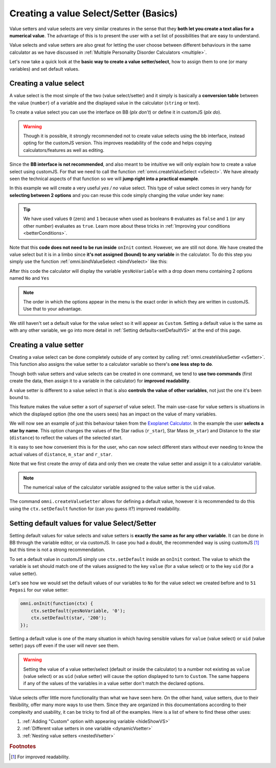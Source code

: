 .. _vSetterSelect:

Creating a value Select/Setter (Basics)
=======================================

Value setters and value selects are very similar creatures in the sense that they **both let you create a text alias for a numerical value**. The advantage of this is to present the user with a set list of possibilities that are easy to understand.

Value selects and value setters are also great for letting the user choose between different behaviours in the same calculator as we have discussed in :ref:`Multiple Personality Disorder Calculators <multiple>`.

Let's now take a quick look at the **basic way to create a value setter/select**, how to assign them to one (or many variables) and set default values.

.. _vSelectBasic:

Creating a value select
-----------------------

A value select is the most simple of the two (value select/setter) and it simply is basically a **conversion table** between the value (``number``) of a variable and the displayed value in the calculator (``string`` or text).

To create a value select you can use the interface on BB (*plx don't*) or define it in customJS (*plx do*).

.. warning::
    Though it is possible, it strongly recommended not to create value selects using the bb interface, instead opting for the customJS version. This improves readability of the code and helps copying calculators/features as well as editing.

Since the **BB interface is not recommended**, and also meant to be intuitive we will only explain how to create a value select using customJS. For that we need to call the function :ref:`omni.createValueSelect <vSelect>`. We have already seen the technical aspects of that function so we will **jump right into a practical example**.

.. seealso::
    We have created a calculator using this code so that you can see the results for yourself. Check it out at `Value Select <https://www.omnicalculator.com/adminbb/calculators/2036>`__ on BB.

In this example we will create a very useful *yes / no* value select. This type of value select comes in very handy for **selecting between 2 options** and you can reuse this code simply changing the *value* under key ``name``:

.. code-block:: javascript
    :linenos:

    var yesNoVS = omni.createValueSelect({
                    no: { name: 'No', value: 0 },
                    yes: { name: 'Yes', value: 1 },
                    });

.. tip::
    We have used values ``0`` (zero) and ``1`` because when used as booleans ``0`` evaluates as ``false`` and ``1`` (or any other number) evaluates as ``true``. Learn more about these tricks in :ref:`Improving your conditions <betterConditions>`.

Note that this **code does not need to be run inside** ``onInit`` context. However, we are still not done. We have created the value select but it is in a limbo since **it's not assigned (bound) to any variable** in the calculator. To do this step you simply use the function :ref:`omni.bindValueSelect <bindVselect>` like this:

.. code-block:: javascript
    :lineno-start: 5

    omni.onInit(function(ctx){
        ctx.bindValueSelect(yesNoVs, 'yesNoVariable');
    });

After this code the calculator will display the variable ``yesNoVariable`` with a drop down menu containing 2 options named ``No`` and ``Yes``

.. note::
    The order in which the options appear in the menu is the exact order in which they are written in customJS. Use that to your advantage.

We still haven't set a default value for the value select so it will appear as ``Custom``. Setting a default value is the same as with any other variable, we go into more detail in :ref:`Setting defaults<setDefaultVS>` at the end of this page.

.. _vSetterBasic:

Creating a value setter
-----------------------

Creating a value select can be done completely outside of any context by calling :ref:`omni.createValueSetter <vSetter>`. This function also assigns the value setter to a calculator variable so there's **one less step to do**.

Though both value setters and value selects can be created in one command, we tend to **use two commands** (first create the data, then assign it to a variable in the calculator) for **improved readability**.

A value setter is different to a value select in that is also **controls the value of other variables**, not just the one it's been bound to.

.. seealso::
    We have created a calculator using this code so that you can see the results for yourself. Check it out at `Value Setter <https://www.omnicalculator.com/adminbb/calculators/2035>`__ on BB

This feature makes the value setter a sort of *superset* of value select. The main use-case for value setters is situations in which the displayed option (the one the users sees) has an impact on the value of many variables. 

We will now see an example of just this behaviour taken from the `Exoplanet Calculator <https://www.omnicalculator.com/physics/exoplanet>`__. In the example the user **selects a star by name**. This option changes the values of the Star radius (``r_star``), Star Mass (``m_star``) and Distance to the star (``distance``) to reflect the values of the selected start.

.. code-block:: javascript
    :linenos:

    var starVS = [
        {"name": "51 Pegasi", "uid": "200", "values": {"m_star": 2.20779E+30, "r_star": 860580900.0, "distance": 4.73035E+17}},
        {"name": "Kepler 452", "uid": "201", "values": {"m_star": 2.06259E+30, "r_star": 772227000.0, "distance": 1.73131E+19}},
        {"name": "Kepler 442b", "uid": "202", "values": {"m_star": 1.23318E+30, "r_star": 417420000.0, "distance": 1.14096E+19}},
        {"name": "Kepler 62", "uid": "203", "values": {"m_star": 1.37241E+30, "r_star": 445248000.0, "distance": 9.36609E+18}},
        {"name": "GSC 02620-00648 ( TrES-4)", "uid": "204", "values": {"m_star": 2.34702E+30, "r_star": 1252260000.0, "distance": 1.77015E+21}},
        {"name": "Kepler-1520", "uid": "205", "values": {"m_star": 1.51164E+30, "r_star": 493947000.0, "distance": 2.17596E+19}},
        {"name": "HR2562", "uid": "206", "values": {"m_star": 2.5857E+30, "r_star": 832613760.0, "distance": 1.03771E+18}},
        {"name": "Gliese 436", "uid": "207", "values": {"m_star": 8.1549E+29, "r_star": 292194000.0, "distance": 3.0085E+17}},
        {"name": "PSR B1257+12", "uid": "208", "values": {"m_star": 2.7846E+30, "r_star": 973980000.0, "distance": 2.1911E+19}},
        {"name": "Proxima Centauri", "uid": "209", "values": {"m_star": 2.42857E+29, "r_star": 107276940.0, "distance": 3.97349E+16}},
        {"name": "Gamma Cephei", "uid": "210", "values": {"m_star": 2.80449E+30, "r_star": 3429801000.0, "distance": 4.25732E+17}},
        {"name": "Sun", "uid": "211", "values": {"m_star": 1.989E+30, "r_star": 695700000.0,}},
    ];
    omni.createValueSetter('star', starVS);

It is easy to see how convenient this is for the user, who can now select different stars without ever needing to know the actual values of ``distance``, ``m_star`` and ``r_star``.

Note that we first create the *array* of data and only then we create the value setter and assign it to a calculator variable.

.. note::
    The numerical value of the calculator variable assigned to the value setter is the ``uid`` value.
    
    ..
        Learn how to use that to your advantage in :ref:`Hacking value setters<customUid>`

The command ``omni.createValueSetter`` allows for defining a default value, however it is recommended to do this using the ``ctx.setDefault`` function for (can you guess it?) improved readability.

.. _setDefaultVS:

Setting default values for value Select/Setter
----------------------------------------------

Setting default values for value selects and value setters is **exactly the same as for any other variable**. It can be done in BB through the variable editor, or via customJS. In case you had a doubt, the recommended way is using customJS [#f1]_ but this time is not a strong recommendation.

To set a default value in customJS simply use ``ctx.setDefault`` inside an ``onInit`` context. The value to which the variable is set should match one of the values assigned to the key ``value`` (for a value select) or to the key ``uid`` (for a value setter).

Let's see how we would set the default values of our variables to ``No`` for the value select we created before and to ``51 Pegasi`` for our value setter:

.. code-block:: javascript

    omni.onInit(function(ctx) {
        ctx.setDefault(yesNoVariable, '0');
        ctx.setDefault(star, '200');
    });

Setting a default value is one of the many situation in which having sensible values for ``value`` (value select) or ``uid`` (value setter) pays off even if the user will never see them.

.. warning::
    Setting the value of a value setter/select (default or inside the calculator) to a number not existing as ``value`` (value select) or as ``uid`` (value setter) will cause the option displayed to turn to ``Custom``. The same happens if any of the values of the variables in a value setter don't match the declared options.

Value selects offer little more functionality than what we have seen here. On the other hand, value setters, due to their flexibility, offer many more ways to use them. Since they are organized in this documentations according to their complexity and usability, it can be tricky to find all of the examples. Here is a list of where to find these other uses:

#. :ref:`Adding "Custom" option with appearing variable <hideShowVS>`
#. :ref:`Different value setters in one variable <dynamicVsetter>`
#. :ref:`Nesting value setters <nestedVsetter>`

.. #. `Custom *uid* in value setters<customVsetter>`


.. rubric:: Footnotes

.. [#f1] For improved readability.
